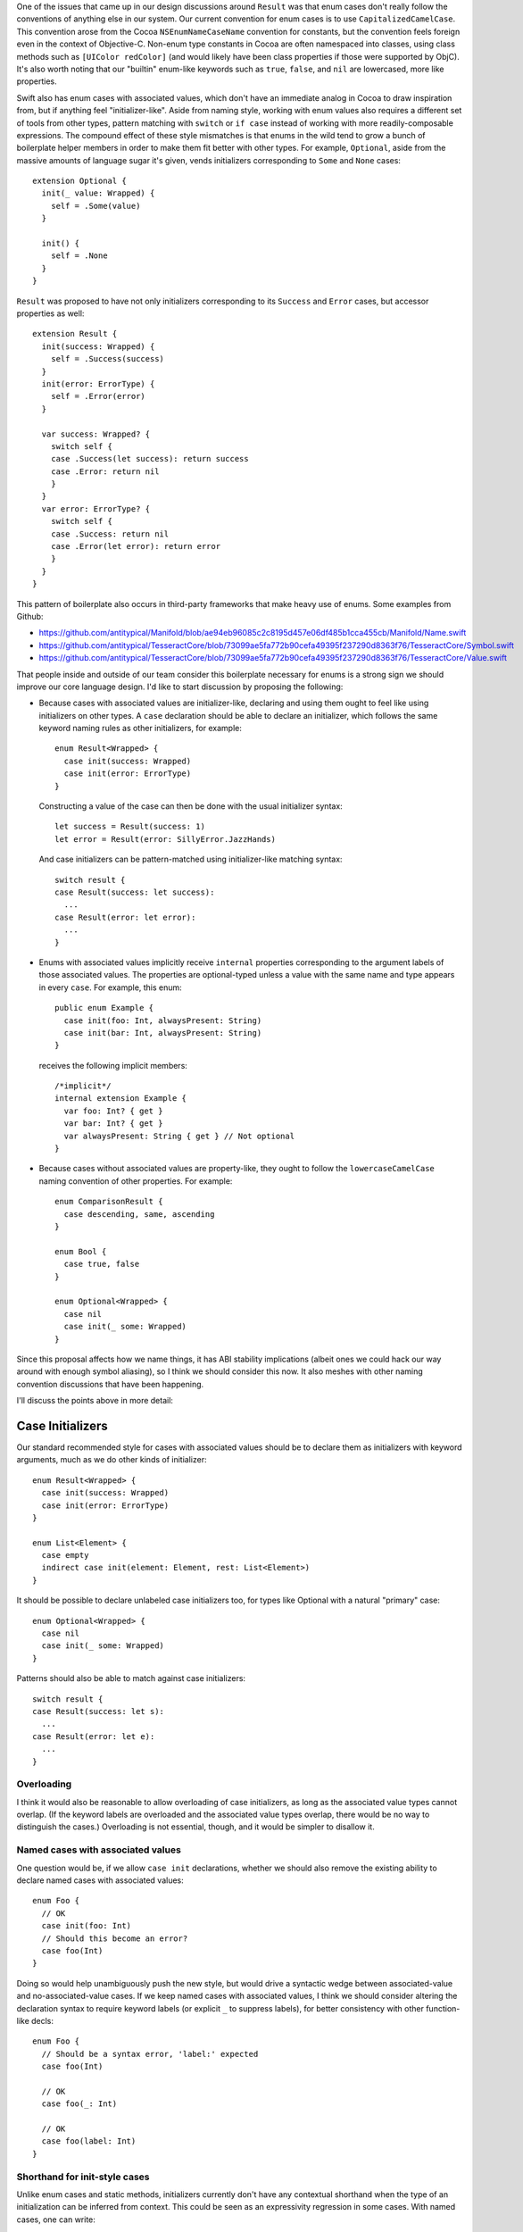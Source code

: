 One of the issues that came up in our design discussions around ``Result`` was
that enum cases don't really follow the conventions of anything else in our
system. Our current convention for enum cases is to use
``CapitalizedCamelCase``. This convention arose from the Cocoa
``NSEnumNameCaseName`` convention for constants, but the convention feels
foreign even in the context of Objective-C. Non-enum type constants in Cocoa
are often namespaced into classes, using class methods such as ``[UIColor
redColor]`` (and would likely have been class properties if those were
supported by ObjC). It's also worth noting that our "builtin" enum-like
keywords such as ``true``, ``false``, and ``nil`` are lowercased, more like
properties.

Swift also has enum cases with associated values, which don't have an immediate
analog in Cocoa to draw inspiration from, but if anything feel
"initializer-like".  Aside from naming style, working with enum values also
requires a different set of tools from other types, pattern matching with
``switch`` or ``if case`` instead of working with more readily-composable
expressions. The compound effect of these style mismatches is that enums in the
wild tend to grow a bunch of boilerplate helper members in order to make them
fit better with other types.  For example, ``Optional``, aside from the massive
amounts of language sugar it's given, vends initializers corresponding to
``Some`` and ``None`` cases::

  extension Optional {
    init(_ value: Wrapped) {
      self = .Some(value)
    }

    init() {
      self = .None
    }
  }

``Result`` was proposed to have not only initializers corresponding to its
``Success`` and ``Error`` cases, but accessor properties as well::

  extension Result {
    init(success: Wrapped) {
      self = .Success(success)
    }
    init(error: ErrorType) {
      self = .Error(error)
    }

    var success: Wrapped? {
      switch self {
      case .Success(let success): return success
      case .Error: return nil
      }
    }
    var error: ErrorType? {
      switch self {
      case .Success: return nil
      case .Error(let error): return error
      }
    }
  }

This pattern of boilerplate also occurs in third-party frameworks that make
heavy use of enums. Some examples from Github:

- https://github.com/antitypical/Manifold/blob/ae94eb96085c2c8195d457e06df485b1cca455cb/Manifold/Name.swift
- https://github.com/antitypical/TesseractCore/blob/73099ae5fa772b90cefa49395f237290d8363f76/TesseractCore/Symbol.swift
- https://github.com/antitypical/TesseractCore/blob/73099ae5fa772b90cefa49395f237290d8363f76/TesseractCore/Value.swift

That people inside and outside of our team consider this boilerplate necessary
for enums is a strong sign we should improve our core language design.
I'd like to start discussion by proposing the following:

- Because cases with associated values are initializer-like, declaring and
  using them ought to feel like using initializers on other types.
  A ``case`` declaration should be able to declare an initializer, which
  follows the same keyword naming rules as other initializers, for example::

    enum Result<Wrapped> {
      case init(success: Wrapped)
      case init(error: ErrorType)
    }

  Constructing a value of the case can then be done with the usual initializer
  syntax::

    let success = Result(success: 1)
    let error = Result(error: SillyError.JazzHands)

  And case initializers can be pattern-matched using initializer-like
  matching syntax::

    switch result {
    case Result(success: let success):
      ...
    case Result(error: let error):
      ...
    }

- Enums with associated values implicitly receive ``internal`` properties
  corresponding to the argument labels of those associated values. The
  properties are optional-typed unless a value with the same name and type
  appears in every ``case``. For example, this enum::

    public enum Example {
      case init(foo: Int, alwaysPresent: String)
      case init(bar: Int, alwaysPresent: String)
    }

  receives the following implicit members::

    /*implicit*/
    internal extension Example {
      var foo: Int? { get }
      var bar: Int? { get }
      var alwaysPresent: String { get } // Not optional
    }

- Because cases without associated values are property-like, they ought to
  follow the ``lowercaseCamelCase`` naming convention of other properties.
  For example::

    enum ComparisonResult {
      case descending, same, ascending
    }

    enum Bool {
      case true, false
    }

    enum Optional<Wrapped> {
      case nil
      case init(_ some: Wrapped)
    }

Since this proposal affects how we name things, it has ABI stability
implications (albeit ones we could hack our way around with enough symbol
aliasing), so I think we should consider this now. It also meshes with other
naming convention discussions that have been happening.

I'll discuss the points above in more detail:

Case Initializers
=================

Our standard recommended style for cases with associated values should be
to declare them as initializers with keyword arguments, much as we do
other kinds of initializer::

  enum Result<Wrapped> {
    case init(success: Wrapped)
    case init(error: ErrorType)
  }

  enum List<Element> {
    case empty
    indirect case init(element: Element, rest: List<Element>)
  }

It should be possible to declare unlabeled case initializers too, for types
like Optional with a natural "primary" case::

  enum Optional<Wrapped> {
    case nil
    case init(_ some: Wrapped)
  }

Patterns should also be able to match against case initializers::

  switch result {
  case Result(success: let s):
    ...
  case Result(error: let e):
    ...
  }

Overloading
-----------

I think it would also be reasonable to allow overloading of case initializers,
as long as the associated value types cannot overlap. (If the keyword labels
are overloaded and the associated value types overlap, there would
be no way to distinguish the cases.) Overloading is not essential, though, and
it would be simpler to disallow it.

Named cases with associated values
----------------------------------

One question would be, if we allow ``case init`` declarations, whether we
should also remove the existing ability to declare named cases with associated
values::

  enum Foo {
    // OK
    case init(foo: Int)
    // Should this become an error?
    case foo(Int)
  }

Doing so would help unambiguously push the new style, but would drive a
syntactic wedge between associated-value and no-associated-value cases.
If we keep named cases with associated values, I think we should consider
altering the declaration syntax to require keyword labels (or explicit ``_``
to suppress labels), for better consistency with other function-like decls::

  enum Foo {
    // Should be a syntax error, 'label:' expected
    case foo(Int)

    // OK
    case foo(_: Int)

    // OK
    case foo(label: Int)
  }

Shorthand for init-style cases
------------------------------

Unlike enum cases and static methods, initializers currently don't have any
contextual shorthand when the type of an initialization can be inferred from
context. This could be seen as an expressivity regression in some cases.
With named cases, one can write::

  foo(.Left(x))

but with case initializers, they have to write::

  foo(Either(left: x))

Some would argue this is clearer. It's a bit more painful in ``switch``
patterns, though, where the type would need to be repeated redundantly::

  switch x {
  case Either(left: let left):
    ...
  case Either(right: let right):
    ...
  }

One possibility would be to allow ``.init``, like we do other static methods::

  switch x {
  case .init(left: let left):
    ...
  case .init(right: let right):
    ...
  }

Or maybe allow labeled tuple patterns to match, leaving the name off
altogether::

  switch x {
  case (left: let left):
    ...
  case (right: let right):
    ...
  }

Implicit Case Properties
========================

The only native operation enums currently support is ``switch``-ing. This is
nice and type-safe, but ``switch`` is heavyweight and not very expressive.
We now have a large set of language features and library operators for working
with ``Optional``, so it is expressive and convenient in many cases to be able
to project associated values from enums as ``Optional`` values. As noted above,
third-party developers using enums often write out the boilerplate to do this.
We should automate it. For every ``case init`` with labeled associated values,
we can generate an ``internal`` property to access that associated value.
The value will be ``Optional``, unless every ``case`` has the same associated
value, in which case it can be nonoptional. To repeat the above example, this
enum::

  public enum Example {
    case init(foo: Int, alwaysPresent: String)
    case init(bar: Int, alwaysPresent: String)
  }

receives the following implicit members::

  /*implicit*/
  internal extension Example {
    var foo: Int? { get }
    var bar: Int? { get }
    var alwaysPresent: String { get } // Not optional
  }

Similar to the elementwise initializer for ``struct`` types, these property
accessors should be ``internal``, since they rely on potentially fragile layout
characteristics of the enum. (Like the struct elementwise initializer, we
ought to have a way to easily export these properties as ``public`` when
desired too, but that can be designed separately.)

These implicit properties should be read-only, until we design a model for
enum mutation-by-part.

An associated value property should be suppressed if:

- there's an explicit declaration in the type with the same name::

    enum Foo {
      case init(foo: Int)

      var foo: String { return "foo" } // suppresses implicit "foo" property
    }

- there are associated values with the same label but conflicting types::

    enum Foo {
      case init(foo: Int, bar: Int)
      case init(foo: String, bas: Int)

      // No 'foo' property, because of conflicting associated values
    }

- if the associated value has no label::

    enum Foo {
      case init(_: Int)

      // No property for the associated value
    }

  An associated value could be unlabeled but still provide an internal argument
  name to name its property::

    enum Foo {
      case init(_ x: Int)
      case init(_ y: String)

      // var x: Int?
      // var y: String?
    }

Naming Conventions for Enum Cases
=================================

To normalize enums and bring them into the "grand unified theory" of type
interfaces shared by other Swift types, I think we should encourage the
following conventions:

- Cases with associated values should be declared as ``case init``
  initializers with labeled associated values.
- Simple cases without associated values should be named like properties,
  using ``lowercaseCamelCase``. We should also import Cocoa ``NS_ENUM``
  and ``NS_OPTIONS`` constants using ``lowercaseCamelCase``.

This is a big change from the status quo, including the Cocoa tradition for
C enum constants, but I think it's the right thing to do. Cocoa uses
the ``NSEnumNameCaseName`` convention largely because enum constants are
not namespaced in Objective-C. When Cocoa associates constants with
class types, it uses its normal method naming conventions, as in
``UIColor.redColor``.  In Swift's standard library, type constants for structs
follow the same convention, for example ``Int.max`` and ``Int.min``. The
literal keywords ``true``, ``false``, and ``nil`` are arguably enum-case-like
and also lowercased. Simple enum cases are essentially static constant
properties of their type, so they should follow the same conventions.

